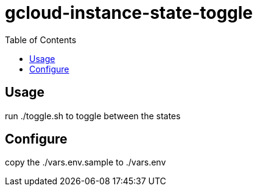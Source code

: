 gcloud-instance-state-toggle
============================
:toc:


== Usage
run ./toggle.sh to toggle between the states

== Configure
copy the ./vars.env.sample to ./vars.env
